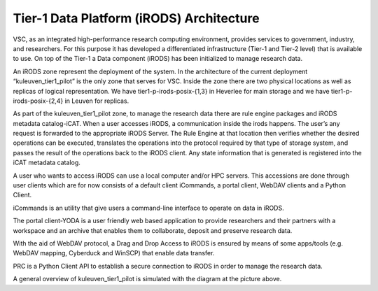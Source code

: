 .. _tier1_data_architecture:

Tier-1 Data Platform (iRODS) Architecture
=========================================

VSC, as an integrated high-performance research computing environment, provides services to government, industry, and researchers. For this purpose it has developed a differentiated infrastructure (Tier-1 and Tier-2 level) that is available to use. On top of the Tier-1 a Data component (iRODS) has been initialized to manage research data.

An iRODS zone represent the deployment of the system. In the architecture of the current deployment “kuleuven_tier1_pilot” is the only zone that serves for VSC. Inside the zone there are two physical locations as well as replicas of logical representation. We have tier1-p-irods-posix-{1,3} in Heverlee for main storage and we have tier1-p-irods-posix-{2,4} in Leuven for replicas.


.. image:: architecture/resource.png

As part of the kuleuven_tier1_pilot zone, to manage the research data there are rule engine packages and iRODS metadata catalog-iCAT. When a user accesses iRODS, a communication inside the irods happens. The user’s any request is forwarded to the appropriate iRODS Server. 
The Rule Engine at that location then verifies whether the desired operations can be executed, translates the operations into the protocol required by that type of storage system, and passes the result of the operations back to the iRODS client. Any state information that is generated is registered into the iCAT metadata catalog.

A user who wants to access iRODS can use a local computer and/or HPC servers. This accessions are done through user clients which are for now consists of a default client iCommands, a portal client, WebDAV clients and a Python Client.

iCommands is an utility that give users a command-line interface to operate on data in iRODS. 

The portal client-YODA is a user friendly web based application to provide researchers and their partners with a workspace and an archive that enables them to collaborate, deposit and preserve research data.

With the aid of WebDAV protocol, a Drag and Drop Access to iRODS is ensured by means of some apps/tools (e.g. WebDAV mapping, Cyberduck and WinSCP) that enable data transfer.

PRC is a Python Client API to establish a secure connection to iRODS in order to manage the research data.


.. image:: architecture/general_overview.png

A general overview of kuleuven_tier1_pilot is simulated with the diagram at the picture above. 

